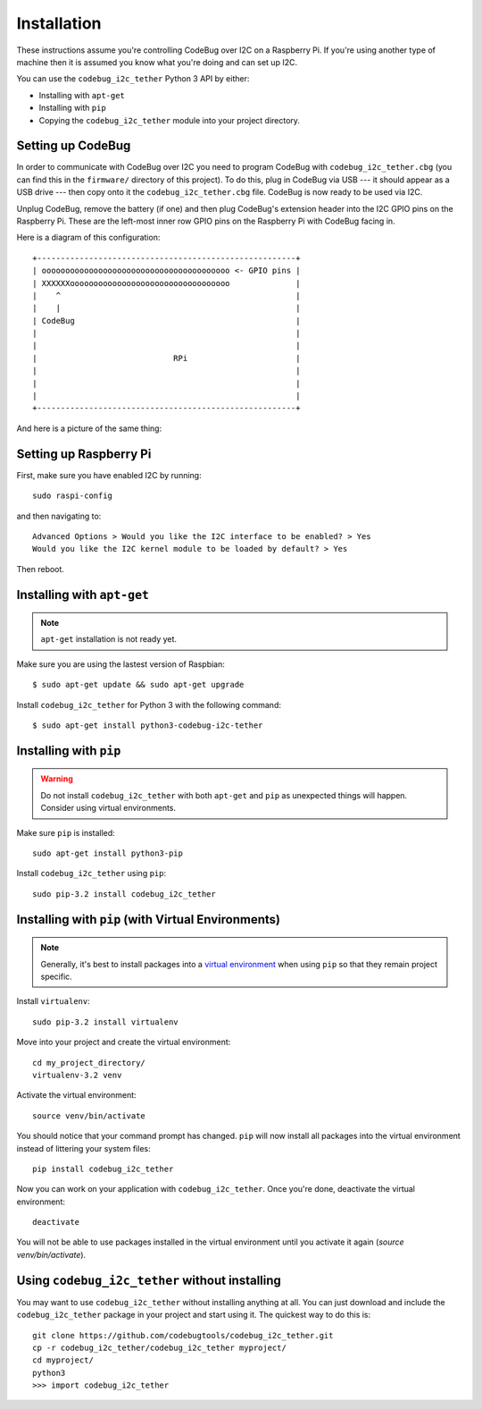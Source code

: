 ############
Installation
############
These instructions assume you're controlling CodeBug over I2C on a
Raspberry Pi. If you're using another type of machine then it is assumed
you know what you're doing and can set up I2C.

You can use the ``codebug_i2c_tether`` Python 3 API by either:

* Installing with ``apt-get``
* Installing with ``pip``
* Copying the ``codebug_i2c_tether`` module into your project directory.


Setting up CodeBug
------------------
In order to communicate with CodeBug over I2C you need to program CodeBug with
``codebug_i2c_tether.cbg`` (you can find this in the ``firmware/`` directory
of this project). To do this, plug in CodeBug via USB --- it should appear
as a USB drive --- then copy onto it the ``codebug_i2c_tether.cbg`` file.
CodeBug is now ready to be used via I2C.

Unplug CodeBug, remove the battery (if one) and then plug CodeBug's extension
header into the I2C GPIO pins on the Raspberry Pi. These are the left-most
inner row GPIO pins on the Raspberry Pi with CodeBug facing in.

Here is a diagram of this configuration::

    +-------------------------------------------------------+
    | oooooooooooooooooooooooooooooooooooooooo <- GPIO pins |
    | XXXXXXoooooooooooooooooooooooooooooooooo              |
    |    ^                                                  |
    |    |                                                  |
    | CodeBug                                               |
    |                                                       |
    |                                                       |
    |                             RPi                       |
    |                                                       |
    |                                                       |
    |                                                       |
    +-------------------------------------------------------+

And here is a picture of the same thing:

.. image:: codebug_i2c_tether_rpi_pins.jpg
   :alt: Image showing the back of CodeBug plugged into the correct GPIO pins on a Raspberry Pi 2.
   :align: center


Setting up Raspberry Pi
-----------------------
First, make sure you have enabled I2C by running::

    sudo raspi-config

and then navigating to::

    Advanced Options > Would you like the I2C interface to be enabled? > Yes
    Would you like the I2C kernel module to be loaded by default? > Yes

Then reboot.


Installing with ``apt-get``
---------------------------
.. note:: ``apt-get`` installation is not ready yet.

Make sure you are using the lastest version of Raspbian::

    $ sudo apt-get update && sudo apt-get upgrade

Install ``codebug_i2c_tether`` for Python 3 with the following command::

    $ sudo apt-get install python3-codebug-i2c-tether


Installing with ``pip``
-----------------------
.. warning:: Do not install ``codebug_i2c_tether`` with both ``apt-get``
             and ``pip`` as unexpected things will happen. Consider using
             virtual environments.

Make sure ``pip`` is installed::

    sudo apt-get install python3-pip

Install ``codebug_i2c_tether`` using ``pip``::

    sudo pip-3.2 install codebug_i2c_tether


Installing with ``pip`` (with Virtual Environments)
---------------------------------------------------
.. note :: Generally, it's best to install packages into a
           `virtual environment <http://docs.python-guide.org/en/latest/dev/virtualenvs/>`_
           when using ``pip`` so that they remain project specific.

Install ``virtualenv``::

    sudo pip-3.2 install virtualenv

Move into your project and create the virtual environment::

    cd my_project_directory/
    virtualenv-3.2 venv

Activate the virtual environment::

    source venv/bin/activate

You should notice that your command prompt has changed. ``pip`` will now
install all packages into the virtual environment instead of littering
your system files::

    pip install codebug_i2c_tether

Now you can work on your application with ``codebug_i2c_tether``. Once
you're done, deactivate the virtual environment::

    deactivate

You will not be able to use packages installed in the virtual environment
until you activate it again (`source venv/bin/activate`).


Using ``codebug_i2c_tether`` without installing
-----------------------------------------------
You may want to use ``codebug_i2c_tether`` without installing anything at
all. You can just download and include the ``codebug_i2c_tether`` package
in your project and start using it. The quickest way to do this is::

    git clone https://github.com/codebugtools/codebug_i2c_tether.git
    cp -r codebug_i2c_tether/codebug_i2c_tether myproject/
    cd myproject/
    python3
    >>> import codebug_i2c_tether
